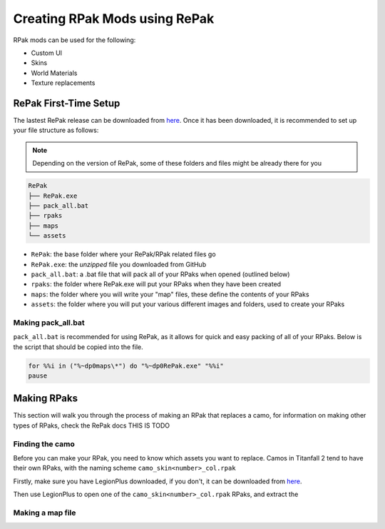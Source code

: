 Creating RPak Mods using RePak
==============================

RPak mods can be used for the following:

* Custom UI
* Skins
* World Materials
* Texture replacements

RePak First-Time Setup
^^^^^^^^^^^^^^^^^^^^^^

The lastest RePak release can be downloaded from `here <https://github.com/r-ex/RePak/releases>`_.
Once it has been downloaded, it is recommended to set up your file structure as follows:

.. note::

    Depending on the version of RePak, some of these folders and files might be already there for you

.. code-block::

    RePak
    ├── RePak.exe
    ├── pack_all.bat
    ├── rpaks
    ├── maps
    └── assets

- ``RePak``: the base folder where your RePak/RPak related files go
- ``RePak.exe``: the `unzipped` file you downloaded from GitHub
- ``pack_all.bat``: a .bat file that will pack all of your RPaks when opened (outlined below)
- ``rpaks``: the folder where RePak.exe will put your RPaks when they have been created
- ``maps``: the folder where you will write your "map" files, these define the contents of your RPaks
- ``assets``: the folder where you will put your various different images and folders, used to create your RPaks

Making pack_all.bat
-------------------

``pack_all.bat`` is recommended for using RePak, as it allows for quick and easy packing of all of your RPaks.
Below is the script that should be copied into the file.

.. code-block:: bat

    for %%i in ("%~dp0maps\*") do "%~dp0RePak.exe" "%%i"
    pause

Making RPaks
^^^^^^^^^^^^

This section will walk you through the process of making an RPak that replaces a camo, for information on making other types of RPaks, check the RePak docs THIS IS TODO

Finding the camo
----------------

Before you can make your RPak, you need to know which assets you want to replace.
Camos in Titanfall 2 tend to have their own RPaks, with the naming scheme ``camo_skin<number>_col.rpak``

Firstly, make sure you have LegionPlus downloaded, if you don't, it can be downloaded from `here <https://github.com/r-ex/LegionPlus/releases>`_.

Then use LegionPlus to open one of the ``camo_skin<number>_col.rpak`` RPaks, and extract the 

Making a map file
-----------------



.. |CamoRPak| image:: 